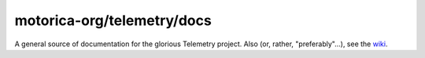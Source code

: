 motorica-org/telemetry/docs
---------------------------

A general source of documentation for the glorious Telemetry project. Also (or, rather, "preferably"...), see the `wiki <https://github.com/motorica-org/telemetry-docs/wiki>`_.
